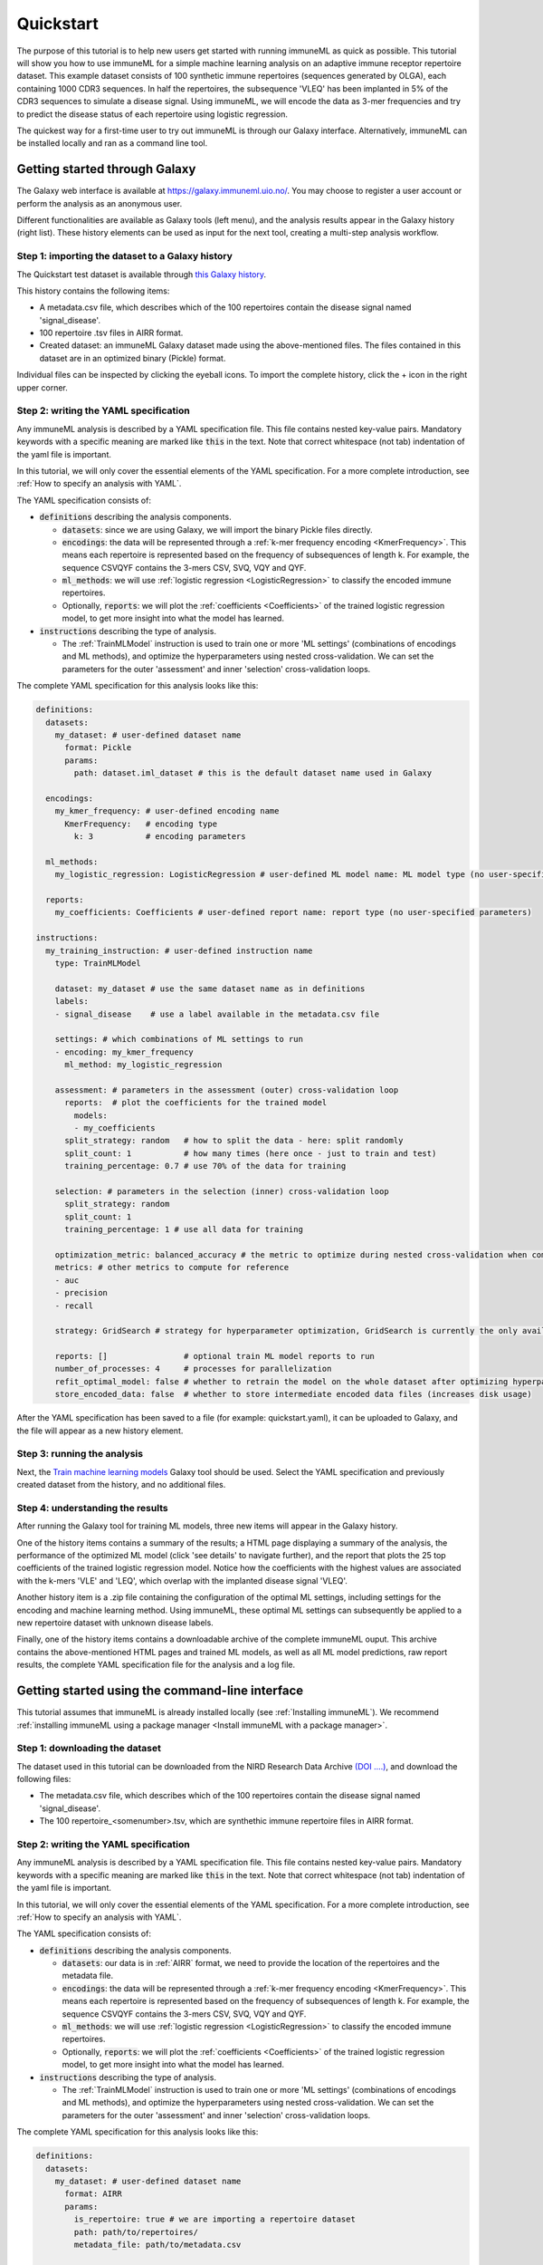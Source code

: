 Quickstart
==========

The purpose of this tutorial is to help new users get started with running immuneML as quick as possible.
This tutorial will show you how to use immuneML for a simple machine learning analysis on an adaptive immune receptor repertoire dataset.
This example dataset consists of 100 synthetic immune repertoires (sequences generated by OLGA), each containing 1000 CDR3 sequences.
In half the repertoires, the subsequence 'VLEQ' has been implanted in 5% of the CDR3 sequences to simulate a disease signal.
Using immuneML, we will encode the data as 3-mer frequencies and try to predict the disease status of each repertoire using logistic regression.


The quickest way for a first-time user to try out immuneML is through our Galaxy interface.
Alternatively, immuneML can be installed locally and ran as a command line tool.



Getting started through Galaxy
-------------------------------------------------

The Galaxy web interface is available at https://galaxy.immuneml.uio.no/.
You may choose to register a user account or perform the analysis as an anonymous user.

Different functionalities are available as Galaxy tools (left menu), and the analysis results appear in the Galaxy history (right list).
These history elements can be used as input for the next tool, creating a multi-step analysis workflow.


Step 1: importing the dataset to a Galaxy history
^^^^^^^^^^^^^^^^^^^^^^^^^^^^^^^^^^^^^^^^^^^^^^^^^

The Quickstart test dataset is available through `this Galaxy history <https://galaxy.immuneml.uio.no/u/immuneml/h/quickstart-dataset>`_.

This history contains the following items:

- A metadata.csv file, which describes which of the 100 repertoires contain the disease signal named 'signal_disease'.

- 100 repertoire .tsv files in AIRR format.

- Created dataset: an immuneML Galaxy dataset made using the above-mentioned files.
  The files contained in this dataset are in an optimized binary (Pickle) format.

Individual files can be inspected by clicking the eyeball icons.
To import the complete history, click the + icon in the right upper corner.


.. image:: _static/images/import_galaxy_history.png
   :alt: import button Galaxy
   :width: 250


Step 2: writing the YAML specification
^^^^^^^^^^^^^^^^^^^^^^^^^^^^^^^^^^^^^^^^^^^^^^^^^
Any immuneML analysis is described by a YAML specification file.
This file contains nested key-value pairs. Mandatory keywords with a specific meaning are marked like :code:`this`
in the text. Note that correct whitespace (not tab) indentation of the yaml file is important.

In this tutorial, we will only cover the essential elements of the YAML specification.
For a more complete introduction, see :ref:`How to specify an analysis with YAML`.

The YAML specification consists of:

- :code:`definitions` describing the analysis components.

  - :code:`datasets`: since we are using Galaxy, we will import the binary Pickle files directly.

  - :code:`encodings`: the data will be represented through a :ref:`k-mer frequency encoding <KmerFrequency>`.
    This means each repertoire is represented based on the frequency of subsequences of length k.
    For example, the sequence CSVQYF contains the 3-mers CSV, SVQ, VQY and QYF.

  - :code:`ml_methods`: we will use :ref:`logistic regression <LogisticRegression>` to classify
    the encoded immune repertoires.

  - Optionally, :code:`reports`: we will plot the :ref:`coefficients <Coefficients>` of the trained
    logistic regression model, to get more insight into what the model has learned.

- :code:`instructions` describing the type of analysis.

  - The :ref:`TrainMLModel` instruction is used to train one or more 'ML settings' (combinations of encodings and ML methods),
    and optimize the hyperparameters using nested cross-validation. We can set the parameters for the outer 'assessment' and
    inner 'selection' cross-validation loops.


The complete YAML specification for this analysis looks like this:

.. highlight:: yaml
.. code-block:: yaml

    definitions:
      datasets:
        my_dataset: # user-defined dataset name
          format: Pickle
          params:
            path: dataset.iml_dataset # this is the default dataset name used in Galaxy

      encodings:
        my_kmer_frequency: # user-defined encoding name
          KmerFrequency:   # encoding type
            k: 3           # encoding parameters

      ml_methods:
        my_logistic_regression: LogisticRegression # user-defined ML model name: ML model type (no user-specified parameters)

      reports:
        my_coefficients: Coefficients # user-defined report name: report type (no user-specified parameters)

    instructions:
      my_training_instruction: # user-defined instruction name
        type: TrainMLModel

        dataset: my_dataset # use the same dataset name as in definitions
        labels:
        - signal_disease    # use a label available in the metadata.csv file

        settings: # which combinations of ML settings to run
        - encoding: my_kmer_frequency
          ml_method: my_logistic_regression

        assessment: # parameters in the assessment (outer) cross-validation loop
          reports:  # plot the coefficients for the trained model
            models:
            - my_coefficients
          split_strategy: random   # how to split the data - here: split randomly
          split_count: 1           # how many times (here once - just to train and test)
          training_percentage: 0.7 # use 70% of the data for training

        selection: # parameters in the selection (inner) cross-validation loop
          split_strategy: random
          split_count: 1
          training_percentage: 1 # use all data for training

        optimization_metric: balanced_accuracy # the metric to optimize during nested cross-validation when comparing multiple models
        metrics: # other metrics to compute for reference
        - auc
        - precision
        - recall

        strategy: GridSearch # strategy for hyperparameter optimization, GridSearch is currently the only available option

        reports: []                # optional train ML model reports to run
        number_of_processes: 4     # processes for parallelization
        refit_optimal_model: false # whether to retrain the model on the whole dataset after optimizing hyperparameters
        store_encoded_data: false  # whether to store intermediate encoded data files (increases disk usage)

After the YAML specification has been saved to a file (for example: quickstart.yaml), it can be uploaded to Galaxy, and
the file will appear as a new history element.

.. image:: _static/images/galaxy_upload_data.png
   :alt: upload data Galaxy
   :width: 250

Step 3: running the analysis
^^^^^^^^^^^^^^^^^^^^^^^^^^^^^^^^^^^^^^^^^^^^^^^^^

Next, the `Train machine learning models <https://galaxy.immuneml.uio.no/root?tool_id=immuneml_train_ml_model>`_ Galaxy tool should be used.
Select the YAML specification and previously created dataset from the history, and no additional files.

.. image:: _static/images/galaxy_train_ml_model.png
   :alt: upload data Galaxy
   :width: 500

Step 4: understanding the results
^^^^^^^^^^^^^^^^^^^^^^^^^^^^^^^^^^^^^^^^^^^^^^^^^

After running the Galaxy tool for training ML models, three new items will appear in the Galaxy history.

.. image:: _static/images/galaxy_train_ml_model_results.png
   :alt: import button Galaxy
   :width: 250

One of the history items contains a summary of the results; a HTML page displaying a summary of the analysis, the performance of the optimized ML model (click 'see details' to navigate further),
and the report that plots the 25 top coefficients of the trained logistic regression model. Notice how the coefficients with the highest
values are associated with the k-mers 'VLE' and 'LEQ', which overlap with the implanted disease signal 'VLEQ'.


.. image:: _static/images/logistic_regression_coefficients.png
   :alt: import button Galaxy
   :width: 600

Another history item is a .zip file containing the configuration of the optimal ML settings, including settings for the encoding
and machine learning method. Using immuneML, these optimal ML settings can subsequently be applied to a new repertoire dataset with unknown disease labels.

Finally, one of the history items contains a downloadable archive of the complete immuneML ouput. This archive contains the above-mentioned
HTML pages and trained ML models, as well as all ML model predictions, raw report results, the complete YAML specification file for the analysis and a
log file.


Getting started using the command-line interface
-------------------------------------------------

This tutorial assumes that immuneML is already installed locally (see :ref:`Installing immuneML`).
We recommend :ref:`installing immuneML using a package manager <Install immuneML with a package manager>`.



Step 1: downloading the dataset
^^^^^^^^^^^^^^^^^^^^^^^^^^^^^^^^^^^^^^^^^^^^^^^^^

The dataset used in this tutorial can be downloaded from the NIRD Research Data Archive `(DOI ....) <https://doi.org/...>`_,
and download the following files:

- The metadata.csv file, which describes which of the 100 repertoires contain the disease signal named 'signal_disease'.

- The 100 repertoire_<somenumber>.tsv, which are synthethic immune repertoire files in AIRR format.


Step 2: writing the YAML specification
^^^^^^^^^^^^^^^^^^^^^^^^^^^^^^^^^^^^^^^^^^^^^^^^^
Any immuneML analysis is described by a YAML specification file.
This file contains nested key-value pairs. Mandatory keywords with a specific meaning are marked like :code:`this`
in the text. Note that correct whitespace (not tab) indentation of the yaml file is important.

In this tutorial, we will only cover the essential elements of the YAML specification.
For a more complete introduction, see :ref:`How to specify an analysis with YAML`.

The YAML specification consists of:

- :code:`definitions` describing the analysis components.

  - :code:`datasets`: our data is in :ref:`AIRR` format, we need to provide the location of the repertoires and the metadata file.

  - :code:`encodings`: the data will be represented through a :ref:`k-mer frequency encoding <KmerFrequency>`.
    This means each repertoire is represented based on the frequency of subsequences of length k.
    For example, the sequence CSVQYF contains the 3-mers CSV, SVQ, VQY and QYF.

  - :code:`ml_methods`: we will use :ref:`logistic regression <LogisticRegression>` to classify
    the encoded immune repertoires.

  - Optionally, :code:`reports`: we will plot the :ref:`coefficients <Coefficients>` of the trained
    logistic regression model, to get more insight into what the model has learned.

- :code:`instructions` describing the type of analysis.

  - The :ref:`TrainMLModel` instruction is used to train one or more 'ML settings' (combinations of encodings and ML methods),
    and optimize the hyperparameters using nested cross-validation. We can set the parameters for the outer 'assessment' and
    inner 'selection' cross-validation loops.


The complete YAML specification for this analysis looks like this:

.. highlight:: yaml
.. code-block:: yaml

    definitions:
      datasets:
        my_dataset: # user-defined dataset name
          format: AIRR
          params:
            is_repertoire: true # we are importing a repertoire dataset
            path: path/to/repertoires/
            metadata_file: path/to/metadata.csv

      encodings:
        my_kmer_frequency: # user-defined encoding name
          KmerFrequency:   # encoding type
            k: 3           # encoding parameters

      ml_methods:
        my_logistic_regression: LogisticRegression # user-defined ML model name: ML model type (no user-specified parameters)

      reports:
        my_coefficients: Coefficients # user-defined report name: report type (no user-specified parameters)

    instructions:
      my_training_instruction: # user-defined instruction name
        type: TrainMLModel

        dataset: my_dataset # use the same dataset name as in definitions
        labels:
        - signal_disease    # use a label available in the metadata.csv file

        settings: # which combinations of ML settings to run
        - encoding: my_kmer_frequency
          ml_method: my_logistic_regression

        assessment: # parameters in the assessment (outer) cross-validation loop
          reports:  # plot the coefficients for the trained model
            models:
            - my_coefficients
          split_strategy: random   # how to split the data - here: split randomly
          split_count: 1           # how many times (here once - just to train and test)
          training_percentage: 0.7 # use 70% of the data for training

        selection: # parameters in the selection (inner) cross-validation loop
          split_strategy: random
          split_count: 1
          training_percentage: 1 # use all data for training

        optimization_metric: balanced_accuracy # the metric to optimize during nested cross-validation when comparing multiple models
        metrics: # other metrics to compute for reference
        - auc
        - precision
        - recall

        strategy: GridSearch # strategy for hyperparameter optimization, GridSearch is currently the only available option

        reports: []                # optional train ML model reports to run
        number_of_processes: 4     # processes for parallelization
        refit_optimal_model: false # whether to retrain the model on the whole dataset after optimizing hyperparameters
        store_encoded_data: false  # whether to store intermediate encoded data files (increases disk usage)


Step 3: running the analysis
^^^^^^^^^^^^^^^^^^^^^^^^^^^^^^^^^^^^^^^^^^^^^^^^^


Once the YAML specification has been saved to a file (for example: quickstart.yaml), the analysis can be run using the following steps:

#. Activate the virtual environment where immuneML is available (as described in the installation manual).

#. Navigate to the directory where quickstart_specs.yaml was saved.

#. Run the following command:

.. code-block:: console
    immune-ml quickstart_specs.yaml ./quickstart_results/


Step 4: understanding the results
^^^^^^^^^^^^^^^^^^^^^^^^^^^^^^^^^^^^^^^^^^^^^^^^^

The results folder contains a multitude of files and folders, which can most easily be navigated by opening ./quickstart_results/index.html in a browser.
This HTML page displays a summary of the analysis, the performance of the optimized ML model (click 'see details' to navigate further), and the report that plots the 25 top coefficients of
the trained logistic regression model. Notice how the coefficients with the highest values are associated with the k-mers 'VLE' and 'LEQ', which overlap with the implanted disease signal 'VLEQ'.

.. image:: _static/images/logistic_regression_coefficients.png
   :alt: import button Galaxy
   :width: 600

In the folder ./quickstart_results/exported_models/ a .zip file can be found containing the configuration of the optimal ML settings, including settings for the encoding
and machine learning method. Using immuneML, these optimal ML settings can subsequently be applied to a new repertoire dataset with unknown disease labels.

The folder ./quickstart_results/my_training_instruction/ contains all raw exported results of the TrainMLModel instruction including all ML model predictions and raw report results.

Finally, ./quickstart_results/ contains the complete YAML specification file for the analysis and a log file.

